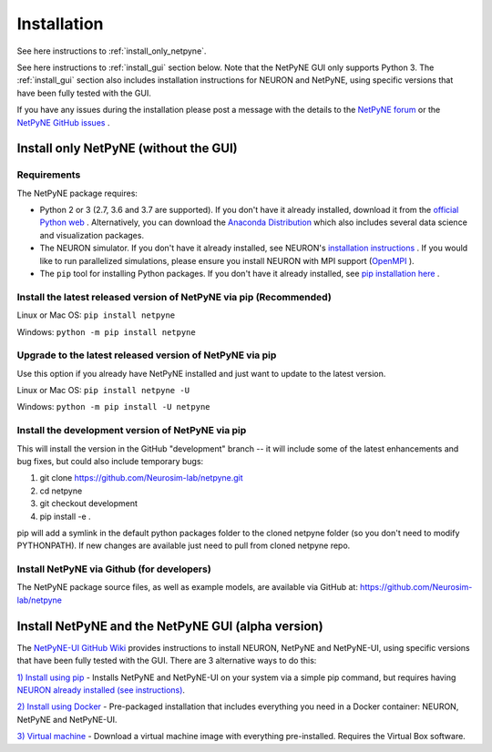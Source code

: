 .. _install:

Installation
=======================================

See here instructions to :ref:`install_only_netpyne`.

See here instructions to :ref:`install_gui` section below. Note that the NetPyNE GUI only supports Python 3. The :ref:`install_gui` section also includes installation instructions for NEURON and NetPyNE, using specific versions that have been fully tested with the GUI.

If you have any issues during the installation please post a message with the details to the `NetPyNE forum <www.netpyne.org/forum>`_ or the `NetPyNE GitHub issues <https://github.com/Neurosim-lab/netpyne/issues>`_ .  


.. _install_only_netpyne:

Install only NetPyNE (without the GUI) 
------------------------------------------

Requirements 
^^^^^^^^^^^^^^^^^^

The NetPyNE package requires:

- Python 2 or 3 (2.7, 3.6 and 3.7 are supported). If you don't have it already installed, download it from the `official Python web <www.python.org>`_ . Alternatively, you can download the `Anaconda Distribution <www.anaconda.com/distribution/>`_ which also includes several data science and visualization packages.

- The NEURON simulator. If you don't have it already installed, see NEURON's `installation instructions <http://www.neuron.yale.edu/neuron/download/>`_ . If you would like to run parallelized simulations, please ensure you install NEURON with MPI support (`OpenMPI <https://www.open-mpi.org/>`_ ). 

- The ``pip`` tool for installing Python packages. If you don't have it already installed, see `pip installation here <https://pip.pypa.io/en/stable/installing/>`_ .


Install the latest released version of NetPyNE via pip (Recommended)
^^^^^^^^^^^^^^^^^^^^^^^^^^^^^^^^^^^^^^^^^^^^^^^^^^^^^^^^^^^^^^^^^^^

Linux or Mac OS:  ``pip install netpyne`` 

Windows: ``python -m pip install netpyne``


Upgrade to the latest released version of NetPyNE via pip
^^^^^^^^^^^^^^^^^^^^^^^^^^^^^^^^^^^^^^^^^^^^^^^^^^^^^^^^^^^^

Use this option if you already have NetPyNE installed and just want to update to the latest version.

Linux or Mac OS: ``pip install netpyne -U``

Windows: ``python -m pip install -U netpyne`` 


Install the development version of NetPyNE via pip 
^^^^^^^^^^^^^^^^^^^^^^^^^^^^^^^^^^^^^^^^^^^^^^^^^^^

This will install the version in the GitHub "development" branch -- it will include some of the latest enhancements and bug fixes, but could also include temporary bugs:

1) git clone https://github.com/Neurosim-lab/netpyne.git
2) cd netpyne
3) git checkout development
4) pip install -e .

pip will add a symlink in the default python packages folder to the cloned netpyne folder (so you don't need to modify PYTHONPATH). If new changes are available just need to pull from cloned netpyne repo.


Install NetPyNE via Github (for developers) 
^^^^^^^^^^^^^^^^^^^^^^^^^^^^^^^^^^^^^^^^^^^^^
The NetPyNE package source files, as well as example models, are available via GitHub at: https://github.com/Neurosim-lab/netpyne

.. _install_gui:

Install NetPyNE and the NetPyNE GUI (alpha version)
------------------------------------------------------

The `NetPyNE-UI GitHub Wiki <https://github.com/Neurosim-lab/NetPyNE-UI/wiki>`_ provides instructions to install NEURON, NetPyNE and NetPyNE-UI, using specific versions that have been fully tested with the GUI. There are 3 alternative ways to do this:

`1) Install using pip <https://github.com/Neurosim-lab/NetPyNE-UI/wiki/Pip-installation>`_ - Installs NetPyNE and NetPyNE-UI on your system via a simple pip command, but requires having `NEURON already installed (see instructions) <https://github.com/Neurosim-lab/NetPyNE-UI/wiki/Installing-NEURON-(version-7.6.2-with-crxd)>`_.

`2) Install using Docker <https://github.com/Neurosim-lab/NetPyNE-UI/wiki/Docker-installation>`_ - Pre-packaged installation that includes everything you need in a Docker container: NEURON, NetPyNE and NetPyNE-UI. 

`3) Virtual machine <https://github.com/Neurosim-lab/NetPyNE-UI/wiki/Virtual-Machine-Installation>`_ - Download a virtual machine image with everything pre-installed. Requires the Virtual Box software.  

